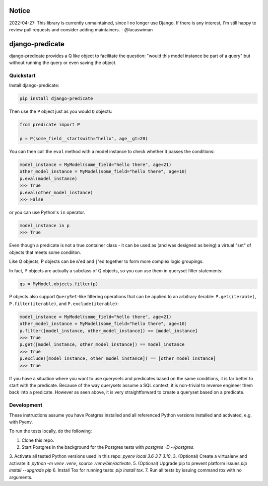 Notice
======

2022-04-27: This library is currently unmaintained, since I no longer use Django. If there is any interest, I'm still happy to review pull requests and consider adding maintainers. - @lucaswiman


django-predicate
================

django-predicate provides a Q like object to facilitate the question: "would
this model instance be part of a query" but without running the query or even
saving the object.

Quickstart
----------

Install django-predicate:

.. code-block:: console

    pip install django-predicate

Then use the ``P`` object just as you would ``Q`` objects:

.. code-block:: python

    from predicate import P

    p = P(some_field__startswith="hello", age__gt=20)

You can then call the ``eval`` method with a model instance to check whether it
passes the conditions:

.. code-block:: python

    model_instance = MyModel(some_field="hello there", age=21)
    other_model_instance = MyModel(some_field="hello there", age=10)
    p.eval(model_instance)
    >>> True
    p.eval(other_model_instance)
    >>> False

or you can use Python's ``in`` operator.

.. code-block:: python

    model_instance in p
    >>> True

Even though a predicate is not a true container class - it can be used as (and
was designed as being) a virtual "set" of objects that meets some condiiton.

Like Q objects, P objects can be ``&``'ed  and ``|``'ed together to form more
complex logic groupings.

In fact, P objects are actually a subclass of Q objects, so you can use them in
queryset filter statements:

.. code-block:: python

    qs = MyModel.objects.filter(p)


P objects also support ``QuerySet``-like filtering operations that can be
applied to an arbitrary iterable: ``P.get(iterable)``, ``P.filter(iterable)``,
and ``P.exclude(iterable)``:

.. code-block:: python

    model_instance = MyModel(some_field="hello there", age=21)
    other_model_instance = MyModel(some_field="hello there", age=10)
    p.filter([model_instance, other_model_instance]) == [model_instance]
    >>> True
    p.get([model_instance, other_model_instance]) == model_instance
    >>> True
    p.exclude([model_instance, other_model_instance]) == [other_model_instance]
    >>> True


If you have a situation where you want to use querysets and predicates based on
the same conditions, it is far better to start with the predicate. Because of
the way querysets assume a SQL context, it is non-trivial to reverse engineer
them back into a predicate. However as seen above, it is very straightforward
to create a queryset based on a predicate.


Development
-----------

These instructions assume you have Postgres installed and all referenced Python versions installed and activated, e.g. with Pyenv.

To run the tests locally, do the following:

1. Clone this repo.
2. Start Postgres in the background for the Postgres tests with `postgres -D ~/postgres`.
3. Activate all tested Python versions used in this repo: `pyenv local 3.6 3.7 3.10`.
3. (Optional) Create a virtualenv and activate it: `python -m venv .venv`, `source .venv/bin/activate`.
5. (Optional) Upgrade pip to prevent platform issues `pip install --upgrade pip`
6. Install Tox for running tests: `pip install tox`.
7. Run all tests by issuing command `tox` with no arguments.
